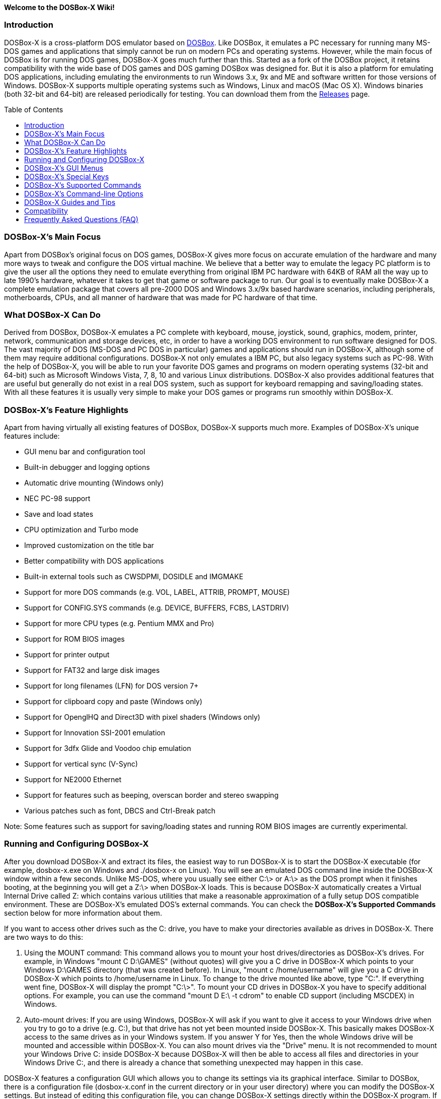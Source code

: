:toc: macro

**Welcome to the DOSBox-X Wiki!**

### Introduction

DOSBox-X is a cross-platform DOS emulator based on link:http://www.dosbox.com[DOSBox]. Like DOSBox, it emulates a PC necessary for running many MS-DOS games and applications that simply cannot be run on modern PCs and operating systems. However, while the main focus of DOSBox is for running DOS games, DOSBox-X goes much further than this. Started as a fork of the DOSBox project, it retains compatibility with the wide base of DOS games and DOS gaming DOSBox was designed for. But it is also a platform for emulating DOS applications, including emulating the environments to run Windows 3.x, 9x and ME and software written for those versions of Windows. DOSBox-X supports multiple operating systems such as Windows, Linux and macOS (Mac OS X). Windows binaries (both 32-bit and 64-bit) are released periodically for testing. You can download them from the link:https://github.com/joncampbell123/dosbox-x/releases[Releases] page.

toc::[]

### DOSBox-X's Main Focus

Apart from DOSBox's original focus on DOS games, DOSBox-X gives more focus on accurate emulation of the hardware and many more ways to tweak and configure the DOS virtual machine. We believe that a better way to emulate the legacy PC platform is to give the user all the options they need to emulate everything from original IBM PC hardware with 64KB of RAM all the way up to late 1990's hardware, whatever it takes to get that game or software package to run. Our goal is to eventually make DOSBox-X a complete emulation package that covers all pre-2000 DOS and Windows 3.x/9x based hardware scenarios, including peripherals, motherboards, CPUs, and all manner of hardware that was made for PC hardware of that time.

### What DOSBox-X Can Do
Derived from DOSBox, DOSBox-X emulates a PC complete with keyboard, mouse, joystick, sound, graphics, modem, printer, network, communication and storage devices, etc, in order to have a working DOS environment to run software designed for DOS. The vast majority of DOS (MS-DOS and PC DOS in particular) games and applications should run in DOSBox-X, although some of them may require additional configurations. DOSBox-X not only emulates a IBM PC, but also legacy systems such as PC-98. With the help of DOSBox-X, you will be able to run your favorite DOS games and programs on modern operating systems (32-bit and 64-bit) such as Microsoft Windows Vista, 7, 8, 10 and various Linux distributions. DOSBox-X also provides additional features that are useful but generally do not exist in a real DOS system, such as support for keyboard remapping and saving/loading states. With all these features it is usually very simple to make your DOS games or programs run smoothly within DOSBox-X.

### DOSBox-X's Feature Highlights
Apart from having virtually all existing features of DOSBox, DOSBox-X supports much more. Examples of DOSBox-X's unique features include:

* GUI menu bar and configuration tool  
* Built-in debugger and logging options
* Automatic drive mounting (Windows only)
* NEC PC-98 support  
* Save and load states  
* CPU optimization and Turbo mode  
* Improved customization on the title bar  
* Better compatibility with DOS applications  
* Built-in external tools such as CWSDPMI, DOSIDLE and IMGMAKE
* Support for more DOS commands (e.g. VOL, LABEL, ATTRIB, PROMPT, MOUSE)  
* Support for CONFIG.SYS commands (e.g. DEVICE, BUFFERS, FCBS, LASTDRIV)  
* Support for more CPU types (e.g. Pentium MMX and Pro)
* Support for ROM BIOS images
* Support for printer output
* Support for FAT32 and large disk images
* Support for long filenames (LFN) for DOS version 7+
* Support for clipboard copy and paste (Windows only)  
* Support for OpenglHQ and Direct3D with pixel shaders (Windows only)
* Support for Innovation SSI-2001 emulation  
* Support for 3dfx Glide and Voodoo chip emulation
* Support for vertical sync (V-Sync)
* Support for NE2000 Ethernet
* Support for features such as beeping, overscan border and stereo swapping  
* Various patches such as font, DBCS and Ctrl-Break patch

Note: Some features such as support for saving/loading states and running ROM BIOS images are currently experimental.

### Running and Configuring DOSBox-X

After you download DOSBox-X and extract its files, the easiest way to run DOSBox-X is to start the DOSBox-X executable (for example, dosbox-x.exe on Windows and ./dosbox-x on Linux). You will see an emulated DOS command line inside the DOSBox-X window within a few seconds. Unlike MS-DOS, where you usually see either C:\> or A:\> as the DOS prompt when it finishes booting, at the beginning you will get a Z:\> when DOSBox-X loads. This is because DOSBox-X automatically creates a Virtual Internal Drive called Z: which contains various utilities that make a reasonable approximation of a fully setup DOS compatible environment. These are DOSBox-X's emulated DOS's external commands. You can check the **DOSBox-X's Supported Commands** section below for more information about them.

If you want to access other drives such as the C: drive, you have to make your directories available as drives in DOSBox-X.  There are two ways to do this:

1. Using the MOUNT command: This command allows you to mount your host drives/directories as DOSBox-X's drives. For example, in Windows "mount C D:\GAMES" (without quotes) will give you a C drive in DOSBox-X which points to your Windows D:\GAMES directory (that was created before). In Linux, "mount c /home/username" will give you a C drive in DOSBox-X which points to /home/username in Linux. To change to the drive mounted like above, type "C:". If everything went fine, DOSBox-X will display the prompt "C:\>". To mount your CD drives in DOSBox-X you have to specify additional options. For example, you can use the command "mount D E:\ -t cdrom" to enable CD support (including MSCDEX) in Windows.

2. Auto-mount drives: If you are using Windows, DOSBox-X will ask if you want to give it access to your Windows drive when you try to go to a drive (e.g. C:), but that drive has not yet been mounted inside DOSBox-X. This basically makes DOSBox-X access to the same drives as in your Windows system. If you answer Y for Yes, then the whole Windows drive will be mounted and accessible within DOSBox-X. You can also mount drives via the "Drive" menu. It is not recommended to mount your Windows Drive C: inside DOSBox-X because DOSBox-X will then be able to access all files and directories in your Windows Drive C:, and there is already a chance that something unexpected may happen in this case.

DOSBox-X features a configuration GUI which allows you to change its settings via its graphical interface. Similar to DOSBox, there is a configuration file (dosbox-x.conf in the current directory or in your user directory) where you can modify the DOSBox-X settings. But instead of editing this configuration file, you can change DOSBox-X settings directly within the DOSBox-X program. If DOSBox-X is not yet running, you can start this configuration GUI by using the command-line option -startui (or -startgui) of the DOSBox-X executable. On the other hand, if DOSBox-X is already running, you can do so by clicking on the "Configuration GUI" option from the "Main" menu in the DOSBox-X menu bar, or using the STARTGUI command from the DOS command line inside DOSBox-X.

For example, if you are using the MOUNT command method to mount your host drives/directories as DOSBox-X's drives, you do not have to always type these commands. Instead, you can put these commands in the "autoexec" section of the DOSBox-X configuration interface, and then save them. These correspond to the [autoexec] section of DOSBox-X's configuration file. The commands present there are run each time when DOSBox-X starts, so you can use this section for the mounting.

Even though DOSBox-X runs in a window by default, you can also change it to full-screen mode. Simply press the shortcut F11+F, and DOSBox-X will become full-screen. Alternatively, you may modify this setting in the Sdl section of the DOSBox-X configuration interface (or change the option fullscreen=false to fullscreen=true under the [sdl] section of DOSBox-X's configuration file). To get back from fullscreen mode, simply press the shortcut F11+F again.

You can try the various commands and options in order to be more familiar with the DOSBox-X interface. Once you get used to it, you should be able to do various things such as running DOS applications inside DOSBox-X. If you have questions, you can also ask the community for support.

### DOSBox-X's GUI Menus

DOSBox-X features a GUI menu bar that does not exist in DOSBox. In DOSBox-X, there are 7 menus shown in the menu bar, namely "Main", "CPU", "Video", "Sound", "DOS", "Capture" and "Drive".

**1. The "Main" menu**

* **Mapper editor**: Enters DOSBox-X's keyboard mapper editor, where you can map different keys for use with the emulated DOS. Press the Esc key three times to exit the editor.

* **Configuration GUI**: Enters the configuration GUI dialog for reviewing or changing DOSBox-X settings.

* **Send Key**: Sends special keys such as Ctrl+Esc, Alt+Tab, and Ctrl+Alt+Del to the emulated DOS system.

* **Wait on error**: Select this if you want DOSBox-X to wait when an error occurs.

* **Show details**: Select this if you want to show information such as cycles count (FPS) and emulation speed on the DOSBox-X title bar.

* **Debugger**: Starts the DOSBox-X Debugger.

* **Show console**: Shows the DOSBox-X console window. You will see debugging information in the console.

* **Capture mouse**: DOSBox-X will capture the mouse immediately for use with the emulated DOS.

* **Autolock mouse**: DOSBox-X will lock the mouse automatically for use with the emulated DOS.

* **Pause**: Check to pause the emulated DOS inside DOSBox-X completely. The emulated DOS will resume when it is unchecked.

* **Pause with interrupts enabled**: Pauses the emulated DOS inside DOSBox-X without disabling the DOS interrupts. This allows certain DOS functions to continue to work. For example, if you are running Demoscene games and use this function, then the game itself will be paused but the game music may continue to play. It is also a good way to hear the entire music in a Demoscene production when the demo exits long before the music has time to loop.

* **Reset guest system**: Restarts the emulated DOS inside DOSBox-X.

* **Quit**: Exit from DOSBox-X.

**2. The "CPU" menu**

* **Turbo (Fast Forward)**: Increases the emulated DOS's current CPU speed to 200%-300% of the normal speed.

* **Normal speed**: Restores the emulated DOS's current speed relative to real-time to the normal speed.

* **Speed up**: Increases the emulated DOS's current speed relative to real-time. You can speed up the emulation with this if you want to play a game at greater than 100% normal speed.

* **Speed down**: Decreases the emulated DOS's current speed relative to real-time. You can slow down the emulation with this if you want to play a game at less than 100% normal speed.

* **Increment cycles**: Increases the amount of CPU instructions DOSBox-X tries to emulate each millisecond.

* **Decrement cycles**: Decreases the amount of CPU instructions DOSBox-X tries to emulate each millisecond.

* **Edit cycles**: Sets the amount of CPU instructions DOSBox-X tries to emulate each millisecond to a specific value.

* **CPU core**: Selects the emulated DOS's CPU core - normal, full, simple, dynamic, or auto.

* **CPU type**: Selects the emulated DOS's CPU type, such as 8086, 80286, 80386, 80486, Pentium, or Pentium Pro.

**3. The "Video" menu**

* **Fit to aspect ratio**: Select whether to fit DOSBox-X's emulated DOS screen to the aspect ratio (width-to-height ratio) correction mode.

* **Toggle fullscreen**: Toggles the full-screen mode of DOSBox-X's emulated DOS screen.

* **Always on top**: Select whether the DOSBox-X window will always be the topmost one.

* **Double Buffering (Fullscreen)**: Toggles the double-buffering feature in the fullscreen mode. It can reduce screen flickering, but it can also result in a slower speed.

* **Hide/show menu bar**: Select whether to show DOSBox-X's GUI menu bar where supported.

* **Reset window size**: Resets the DOSBox-X window to the default size.

* **Frameskip**: Changes the frameskip setting, i.e. how many frames DOSBox-X skips before drawing one, from 0 to 10.

* **Force scaler**: Forces the use of a scaler even if the result might not be desired. To fit a scaler in the resolution used at full screen may require a border or side bars. To fill the screen entirely, depending on your hardware, a different scaler/fullresolution might work.

* **Scaler**: Selects a scaler used to enlarge/enhance low resolution modes.

* **Output**: Selects the video system to use for output, such as Surface, Direct3D or OpenGL.

* **V-Sync**: Synchronizes V-Sync timing to the host display. This requires calibration within DOSBox-X.

* **Overscan**: Selects the width of the overscan border, from 0 to 10. This works only if the video output is set to surface.

* **Compatibility**: Selects whether to allow 9-pixel wide text mode fonts and to enable double-scan mode (double-scanned output emits two scanlines for each source line).

* **PC-98**: Changes the PC-98 related settings, such as whether to allow EGC and GRCG graphics functions.

* **Debug**: Enables video debugging functions, such as blank screen refresh tests.

* **Select pixel shader...**: Selects a Direct3D pixel shader file for use with DOSBox-X in Windows. In case the shader fails to load, there is no visual indication but it will be written to the log file. If you want more immediate feedback on success or failure, use the menu to show the DOSBox-X console which will also show the reason for the shader failure.

**4. The "Sound" menu**

* **Increase volume**: Increases the sound volume of DOSBox-X's emulated DOS.

* **Decrease volume**: Decreases the sound volume of DOSBox-X's emulated DOS.

* **Mute**: Mutes or unmutes the sound volume of DOSBox-X's emulated DOS.

* **Swap stereo**: Selects whether to swap the left and right stereo channels.

**5. The "DOS" menu**

* **Mouse**: Changes the mouse settings for the emulated DOS inside DOSBox-X, such as the mouse sensitivity.

* **PC-98 PIT master clock**: Selects the PIT master clock for the PC-98 system (4MHz/8MHz or 5MHz/10MHz).

* **Swap floppy**: Swaps the floppy image if you are using multiple floppy disk images.

* **Swap CD**: Swaps the CD image if you are using multiple CD images.

* **Rescan all drives**: Refreshes the cache for all DOS drives inside DOSBox-X.

**6. The "Capture" menu**

* **Take screenshot**: Takes a screenshot of the current DOS screen in PNG format.

* **Capture format**: Selects the video format for DOSBox-X's captures.

* **Record video to AVI**: Starts/stops the recording of the current DOS session to an AVI video.

* **Record audio to WAV**: Starts/stops the recording of the current DOS session to a WAV audio.

* **Record audio to multi-track AVI**: Starts/stops the recording of the current DOS session to a multi-track audio-only AVI file.

* **Record FM (OPL) output**: Starts/stops the recording of Yamaha FM (OPL) commands in DRO format.

* **Record MIDI output**: Starts/stops the recording of raw MIDI commands.

**7. The "Drive" menu**

* **A**-**Z**: For each DOS drive, mounts, un-mounts, or re-scans (refreshes the cache) this drive. For Drive A:, C: and D: there is also an option to boot from the drive. Mounting drives (with various options) in the "Drive" menu is currently only supported for the Windows platform.

### DOSBox-X's Special Keys

You can use these special keys to achieve certain functions in DOSBox-X, such as switching between the window and full-screen modes. These shortcuts are different from the ones in DOSBox.

* **[F11/F12]+F**  
Switch to full-screen mode and back.
* **[F11/F12]+R**  
Restart the emulated DOS inside DOSBox-X.
* **[F11/F12]+M**  
Start DOSBox-X's keyboard mapper.
* **[F11/F12]+Esc**  
Show/hide the GUI menu bar.
* **[F11/F12]+{{plus}}**  
Increase the sound volume of DOSBox-X's emulated DOS.
* **[F11/F12]+{-}**  
Decrease the sound volume of DOSBox-X's emulated DOS.
* **[F11/F12]+]**  
Increases the emulated DOS's current speed relative to real-time.
* **[F11/F12]+[**  
Decreases the emulated DOS's current speed relative to real-time.
* **[F11/F12]+{=}**  
Increase DOSBox-X's emulation CPU cycles.
* **[F11/F12]+{-}**  
Decrease DOSBox-X's emulation CPU cycles.
* **[F11/F12]+Left**  
Reset the emulated DOS's current CPU speed to the normal speed.
* **[F11/F12]+LCtrl+C**  
Swap between mounted CD images.
* **[F11/F12]+LCtrl+D**  
Swap between mounted floppy images.
* **[F11/F12]+LShift+S**  
Take a screenshot of the current screen in PNG format.
* **[F11/F12]+LShift+V**  
Start/Stop capturing an AVI video of the current session.
* **[F11/F12]+LShift+W**  
Start/Stop recording a WAV audio of the current session.
* **LAlt+Pause**  
Start DOSBox-X's Debugger.
* **LCtrl+F9**  
Exit DOSBox-X.
* **LCtrl+F10**  
Capture the mouse for use with the emulated DOS.
* **LCtrl+Pause**  
Pause emulation (press again to continue).

Notes:

* **1.** **[F11/F12]** is the host key, meaning either F11 or F12 (depending on the operating system). F11 is the host key in Windows, and F12 is the host key in all other platforms (Linux, macOS, etc). The F12 key is avoided being the host key in Windows because it is used internally by Windows for debugging functions. The host key can be redefined in DOSBox-X's keyboard mapper as needed, if you want to use a different key than F11 or F12.

* **2:** **LCtrl** means the Left Ctrl key, **LShift** means the Left Shift key, and **LAlt** means the Left Alt key.

### DOSBox-X's Supported Commands

Many internal or external MS-DOS commands are supported by DOSBox-X. Also, DOSBox-X offers additional commands such as MOUNT and CAPMOUSE, which are not found in MS-DOS or compatibles.

* **25/28/50** (external command)  
+
Changes the DOSBox-X screen to 25/28/50 line mode.  
+
Usage: Simply enter 25, 28, or 50 without any parameters.
* **A20GATE** (external command)  
+
Turns on/off or changes the A20 gate mode.  
+
Usage: A20GATE SET [off | off_fake | on | on_fake | mask | fast] or A20GATE [ON | OFF]
* **ADDKEY** (internal command)  
+
Generates artificial keypresses.  
+
Usage: ADDKEY key
* **APPEND** (external command)  
+
Enables programs to open data files in specified directories as if the files were in the current directory.  
+
Usage: APPEND [ [drive]:path[;...] ] [/X[:ON|:OFF]] [/PATH:ON|/PATH:OFF] [/E]  
+
Note: It uses the APPEND command from FreeDOS.
+
* **ALIAS** (internal command)  
+
Defines or displays aliases.
+
Usage: ALIAS [name[=value] ... ]
+
* **ATTRIB** (internal command)  
+
Displays or changes file attributes.  
+
Usage: ATTRIB [+R | -R] [+A | -A] [+S | -S] [+H | -H] [drive:][path][filename] [/S]
+
Note: Changing file attributes only works on local and FAT drives.
* **BOOT** (external command)  
+
Starts disk or BIOS images independent of the operating system emulation offered by DOSBox-X.  
+
Usage: BOOT [diskimg1.img diskimg2.img] [-l driveletter] [-bios image]  
+
Note: Loading a BIOS image is currently experimental - at this time it will only work for custom code and assembly experiments.
* **BREAK** (internal command)  
+
Sets or clears extended CTRL+C checking.  
+
Usage: BREAK [ON | OFF]
* **BUFFERS** (external command)  
+
Displays or changes the CONFIG.SYS's BUFFERS setting.  
+
Usage: BUFFERS [buffernum]
* **CALL** (internal command)  
+
Starts a batch file from within another batch file.  
+
Usage: CALL [drive:][path]filename [batch-parameters]
* **CAPMOUSE** (external command)  
+
Captures or releases the mouse inside DOSBox-X.  
+
Usage: CAPMOUSE [/C|/R]
* **CD/CHDIR** (internal command)  
+
Displays or changes the current directory.  
+
Usage: CD [drive:][path] or CHDIR [drive:][path]
* **CHOICE** (internal command)  
+
Waits for a key press and sets ERRORLEVEL. Displays the given prompt followed by [Y,N]? for yes or no response.  
+
Usage: CHOICE [/C:choices] [/N] [/S] text
* **CLS** (internal command)  
+
Clears the screen of all input and returns just the current prompt in the upper left hand corner.  
+
Usage: Simply enter CLS without any parameters.
* **COMMAND** (external command)  
+
Restarts DOSBox-X's command shell.  
+
Usage: COMMAND [options]
* **CONFIG** (external command)  
+
Starts DOSBox-X's config tool to change it settings.  
+
Usage: CONFIG [options]
* **COPY** (internal command)  
+
Copies one or more files.  
+
Usage: COPY source [destination]
* **CTTY** (internal command)  
+
Changes the standard I/O device.  
+
Usage: CTTY device
* **CWSDPMI** (external command)  
+
Starts CWSDPMI, a 32-bit DPMI server used by various DOS games/applications.  
+
Usage: CWSDPMI [options]
* **DATE** (internal command)  
+
Displays or changes the internal date.  
+
Usage: DATE [ [/T] [/H] [/S] | MM-DD-YYYY ]
* **DEBUG** (external command)  
+
The DOS DEBUG tool used to test and edit programs.  
+
Usage: DEBUG [ [drive:][path]progname [arglist] ]
* **DEL/ERASE** (internal command)  
+
Removes one or more files.  
+
Usage: DEL [/P] [/Q] names or ERASE [/P] [/Q] names
* **DEVICE** (external command)  
+
Load device drivers as CONFIG.SYS's DEVICE command.  
+
Usage: DEVICE [program] [options]
* **DIR** (internal command)  
+
Lists available files and sub-directories inside the current directory.  
+
Usage: DIR [drive:][path][filename] [options]
* **DOS32A** (external command)  
+
Starts DOS32A, a 32-bit DOS extender used by various DOS games/applications.  
+
Usage: DOS32A executable.xxx
* **DOS4GW** (external command)  
+
Starts DOS4GW, a 32-bit DOS extender used by various DOS games/applications.  
+
Usage: DOS4GW executable.xxx
* **DOSIDLE** (external command)  
+
Puts the DOS emulator into idle mode for lower CPU usages.    
+
Usage: Simply enter DOSIDLE without any parameters.
* **DSXMENU** (external command)  
+
Runs DOSLIB's DSXMENU tool, a simple DOS menu system.  
+
Usage: DSXMENU [-d] INI_file  
+
Note: This is an open-source tool; its source code is in the related DOSLIB project.
* **DX-CAPTURE** (internal command)  
+
Starts capture (AVI, WAV, etc. as specified), runs program, then automatically stops capture when the program exits.  
+
Usage: DX-CAPTURE [command] [options]  
+
Note: This built-in command name is deliberately longer than 8 characters so that there is no conflict with external .COM/.EXE executables that are limited to 8.3 filenames. It can be used for example to make Demoscene captures and to make sure the capture stops when it exits.
* **ECHO** (internal command)  
+
Displays messages and enable/disable command echoing.  
+
Usage: ECHO [message] or ECHO [ON | OFF]
* **EDIT** (external command)  
+
Starts the full-screen file editor.  
+
Usage: EDIT [/B] [/I] [/H] [/R] [file(s)]  
+
Note: It uses the EDIT command from FreeDOS.
* **EXIT** (internal command)  
+
Exits from the batch file or DOSBox-X.  
+
Usage: Simply enter EXIT without any parameters.
* **FCBS** (external command)  
+
Displays or changes the CONFIG.SYS's FCBS setting.  
+
Usage: FCBS [fcbnum]
* **FIND** (external command)  
+
Prints lines of a file that contains the specified string.  
+
Usage: FIND [/C] [/I] [/N] [/V] "string" [file(s)]
* **FOR** (internal command)  
+
Runs a specified command for each file in a set of files.  
+
Usage: FOR %variable IN (set) DO command [command-parameters]  
+
Note: Specify %%variable instead of %variable when used in a batch file. It is also possible to use nested FOR commands.
* **GOTO** (internal command)  
+
Jumps to a labeled line in a batch script.  
+
Usage: GOTO label
* **HELP** (internal command)             
+
Shows command help.  
+
Usage: HELP [/all]
* **HEXMEM16/HEXMEM32** (external command)  
+
Runs DOSLIB's HEXMEM tool, a memory viewer/dumper.  
+
Usage: HEXMEM16 [options] or HEXMEM32 [options]  
+
Note: Included in the related DOSLIB project, this open-source tool was specifically written as a way to poke around the addressable memory available to the CPU and to show how a 16-bit DOS program can access extended memory, including flat real mode, and the 286 reset vector trick for 80286 systems. There is also code to access memory above 4GB if the CPU supports 64-bit long mode or the PAE page table extensions, although these are not yet supported by DOSBox-X.
* **IF** (internal command)  
+
Performs conditional processing in batch programs.  
+
Usage: IF [NOT] ERRORLEVEL number command or IF [NOT] string1==string2 command or IF [NOT] EXIST filename command
* **IMGMAKE** (external command)  
+
Makes floppy drive or hard-disk images.  
+
Usage: IMGMAKE file [-t type] [-size size|-chs geometry] [-nofs] [-source source] [-r retries] [-bat]
* **IMGMOUNT** (external command)  
+
Mounts drives from floppy drive, hard-disk, or CD images in the host system.  
+
Usage: IMGMOUNT drive filename [options] or IMGMOUNT -u drive|driveLocation
+
Note: You can write-protect a disk image by putting a leading colon (:) before the image file name in the default setting.
* **INTRO** (external command)  
+
A full-screen introduction.  
+
Usage: Simply enter INTRO without any parameters.
* **KEYB** (external command)  
+
Changes the layout of the keyboard used for different countries.  
+
Usage: KEYB [keyboard layout ID [codepage number [codepage file]]]
* **LABEL** (external command)  
+
Changes the label of a drive.  
+
Usage: LABEL [drive:][label]
* **LASTDRIV** (external command)  
+
Displays or changes the CONFIG.SYS's LASTDRIVE setting.  
+
Usage: LASTDRIV [driveletter]
* **LFNFOR** (internal command)  
+
Enables or disables long filenames when processing FOR wildcards.  
+
Usage: LFNFOR [ON | OFF]  
+
Note: This command is only useful if long filename support is currently enabled.
* **LOADFIX** (external command)  
+
Loads a program above the first 64K of memory.  
+
Usage: LOADFIX [program] [options]
* **LOADROM** (external command)  
+
Loads the specified Video BIOS ROM image file.  
+
Usage: LOADROM ROM_file
* **LH/LOADHIGH** (internal command)  
+
Loads a program into upper memory (if UMB is available).  
+
Usage: LH [program] [options] or Usage: LOADHIGH [program] [options]
* **MD/MKDIR** (internal command)  
+
Makes a directory.  
+
Usage: MD [drive:][path] or MKDIR [drive:][path]
* **MEM** (external command)  
+
Displays the status of the DOS memory, such as the amount of free memory.  
+
Usage: MEM [options]  
+
Note: It uses the MEM command from FreeDOS.
* **MIXER** (external command)  
+
Displays current sound levels.  
+
Usage: Simply enter MIXER without any parameters.
* **MODE** (external command)  
+
Configures DOS system devices.  
+
Usage: MODE display-type or MODE CON RATE=r DELAY=d
* **MORE** (internal command)  
+
Displays output one screen at a time.  
+
Usage: MORE [filename]
* **MOUNT** (external command)  
+
Mounts drives from directories or drives in the host system.  
+
Usage: MOUNT [option] driveletter host_directory  
+
Note: The behavior of its -freesize option can be changed with the freesizecap config option.
* **MOUSE** (external command)  
+
Turns on/off mouse support.  
+
Usage: MOUSE [/U] [/V]
* **MOVE** (external command)  
+
Moves a file or directory to another location.  
+
Usage: MOVE [/Y | /-Y] source1[, source2[,...]] destination  
+
Note: It uses the MOVE command from FreeDOS.
* **NMITEST** (external command)  
+
Generates a non-maskable interrupt (NMI).  
+
Usage: NMITEST [options]  
+
Note: This is a debugging tool to test that it and the interrupt handler work properly. Currently the only use of the NMI is PCjr emulation which receives an NMI every time a key is pressed on the keyboard.
* **PATH** (internal command)  
+
Displays/Sets a search patch for executable files.  
+
Usage: PATH [drive:]path[;...][;PATH] or PATH ;
* **PAUSE** (internal command)  
+
Waits for a keystroke to continue.  
+
Usage: PAUSE [message]
* **PROMPT** (internal command)  
+
Changes the DOS command prompt.  
+
Usage: PROMPT [text]
* **RD/RMDIR** (internal command)  
+
Removes a directory.  
+
Usage: RD [drive:][path] or RMDIR [drive:][path]
* **RE-DOS** (external command)  
+
Sends a signal to re-boot the kernel of the emulated DOS, without rebooting DOSBox-X itself.  
+
Usage: Simply enter RE-DOS without any parameters.
* **REM** (internal command)  
+
Adds comments in a batch file.  
+
Usage: REM [comment]
* **REN/RENAME** (internal command)  
+
Renames one or more files.  
+
Usage: REN [drive:][path]filename1 filename2 or RENAME [drive:][path]filename1 filename2
* **RESCAN** (external command)  
+
Refreshes mounted drives by clearing their caches.  
+
Usage: Simply enter RESCAN without any parameters.
* **SET** (internal command)  
+
Displays and sets environment variables.  
+
Usage: SET [variable=[string]]
* **SHIFT** (internal command)  
+
Left-shifts command-line parameters in a batch script.  
+
Usage: Simply enter SHIFT without any parameters.
* **SHOWGUI** (external command)  
+
Starts DOSBox-X's configuration GUI dialog, where you can review or change its settings.  
+
Usage: Simply enter SHOWGUI without any parameters.
* **SUBST** (internal command)  
+
Assigns an internal directory to a drive.  
+
Usage: SUBST [drive1: [drive2:]path] or SUBST drive1: /D
* **TIME** (internal command)  
+
Displays or changes the internal time.    
+
Usage: TIME [ [/T] [/H] | hh:mm:ss ]
* **TREE** (external command)  
+
Graphically displays the directory structure of a drive or path.  
+
Usage: TREE [drive:][path] [/F] [/A]  
+
Note: It uses the TREE command from FreeDOS.
* **TRUENAME** (internal command)  
+
Finds the fully-expanded name for a file.  
+
Usage: TRUENAME file
* **TYPE** (internal command)  
+
Displays the contents of a text-file.  
+
Usage: TYPE [drive:][path][filename]
* **VER** (internal command)  
+
Views and sets the reported DOS version. Also displays the running DOSBox-X version.  
+
Usage: VER [SET major minor] or VER [SET major.minor]  
+
Note: "VER SET 3 3" will set the reported DOS version as 3.03, whereas "VER SET 3.3" will set the version as 3.30.
* **VERIFY** (internal command)  
+
Controls whether to verify that your files are written correctly to a disk.  
+
Usage: VERIFY [ON | OFF]
* **VESAMOED** (external command)  
+
Runs the VESA BIOS mode editor utility, which can be used to add, modify or delete VESA BIOS modes.  
+
Usage: VESAMOED [options]  
+
Note: It was originally written because some old DOS games or demoscene productions, especially those shipped with a UNIVBE binary, assumed video mode numbers instead of enumerating like they should. It can also be used to rearrange VESA BIOS modes for retro developers who want to make sure their code works properly no matter what strange VESA BIOS their code runs into on real hardware. Because of limitations in DOSBox-X SVGA emulation and the render scaler architecture, the maximum resolution possible resolution is 1920x1440.
* **VFRCRATE** (external command)  
Forces video emulation to a specific refresh rate (or turn off the forced rate).  
+
Usage: VFRCRATE [SET OFF|PAL|NTSC|rate]  
+
Note: It was originally written to run demoscene games at 59.94Hz (NTSC) so that no frame blending is needed to author to DVD. It can also be used for development and testing to simulate a PC whose refresh rate is locked in hardware, such as what happens when running a DOS program on laptops. Even though standard VGA is 60Hz or 70Hz, laptops will lock the refresh rate to 60Hz when sending video to the internal display.
* **VOL** (internal command)  
+
Displays the disk volume label and serial number, if they exist.  
+
Usage: VOL [drive]
* **XCOPY** (external command)  
+
Copies files and directory trees.  
+
Usage: XCOPY source [destination] [options]  
+
Note: It uses the XCOPY command from FreeDOS.

### DOSBox-X's Command-line Options

DOSBox-X supports command-line options. You can start DOSBox-X without any option, or with any of the following options.

* **-?**, **-h** or **-help**
+
Shows DOSBox-X's help message.
* **-editconf [program]**
+
Calls program with as first parameter the configuration file. You can specify this command more than once. In this case it will move to second program if the first one fails to start.
* **-opencaptures [program]**
+
Calls program with as first parameter the location of the captures folder.                        
* **-opensaves [program]**
+
Calls program with as first parameter the location of the saves folder.
* **-eraseconf**
+
Erases DOSBox-X's default config file.
* **-resetconf**
+
Erases DOSBox-X's default config file.
* **-printconf**
+
Generates DOSBox-X's config file in the user directory and prints its location.
* **-erasemapper**
+
Erases the mapper file used by the default clean configuration file.
* **-resetmapper**
+
Erases the mapper file used by the default clean configuration file.
* **-console**
+
Starts DOSBox-X with the console window (win32 only).
* **-noconsole**
+
Starts DOSBox-X without showing the console window (debug+win32 only).
* **-nogui**
+
Starts DOSBox-X without showing its GUI menu (win32 only).
* **-nomenu**
+
Starts DOSBox-X without showing its GUI menu (win32 only).
* **-userconf**
+
Loads the configuration from the user's profile or home directory.
* **-conf [file]**
+
Uses the specified file as DOSBox-X's config file.
* **-startui** or **-startgui**
+
Starts DOSBox-X with its configuration GUI dialog, where you can review or change its settings.
* **-startmapper**
+
Starts DOSBox-X and enters to the keyboard mapper editor directly.
* **-showcycles**
+
Shows cycles count (FPS) on the DOSBox-X title bar.
* **-showrt**
+
Shows emulation speed relative to realtime on the DOSBox-X title bar.
* **-fullscreen**
+
Starts DOSBox-X in full-screen mode.
* **-savedir [path]**
+
Uses the specified path as DOSBox-X's save path.
* **-disable-numlock-check**
+
Disables numlock check (win32 only).
* **-date-host-forced**
+
Forces synchronization of date with the host system.
* **-debug**
+
Sets all logging levels to debug.
* **-early-debug**
+
Logs early initialization messages in DOSBox-X (this option implies -console).
* **-keydbg**                    
+
Logs all SDL key events (debugging).
* **-lang [message file]**
+
Uses specific message file instead of language= setting.
* **-nodpiaware**
+
Ignores (don't signal) Windows DPI awareness.
* **-securemode**
+
Enables DOSBox-X's secure mode. The [config] and [autoexec] sections of the loaded configuration file will be skipped, and commands such as MOUNT and IMGMOUNT are disabled.
* **-noconfig**
+
Skips the [config] section of the loaded configuration file.
* **-noautoexec**
+
Skips the [autoexec] section of the loaded configuration file.
* **-exit**
+
Exits after executing the [autoexec] section of the loaded configuration file.
* **-c [command string]**
+
Executes the specified command in addition to the [autoexec] section of the loaded configuration file. Make sure to surround the command in quotes to cover spaces.
* **-set <section property=value>**
+
Sets the specified config option, overriding such option (if exists) in the loaded configuration file. Make sure to surround the string in quotes to cover spaces.
* **-break-start**
+
Starts DOSBox-X and breaks into its debugger directly.
* **-time-limit [n]**
+
Starts and terminates DOSBox-X after 'n' seconds.
* **-fastbioslogo**
+
Skips the 1-second BIOS pause with Fast BIOS logo.
* **-log-con**
+
Logs CON output to a log file.

### DOSBox-X Guides and Tips

DOSBox-X has many features and supports most DOS games and applications. Below are some guides which explain how to use certain software or features within DOSBox-X.

* link:Guide%3AMS‐DOS%3Ademoscene[Guide: MS-DOS demoscene]  
* link:Guide%3AMS‐DOS%3Agames[Guide: MS-DOS games]  
* link:Guide%3ADOS-Installation-in-DOSBox‐X[Guide: PC DOS or MS-DOS in DOSBox-X]  
* link:Guide%3AWindows-in-DOSBox‐X[Guide: Windows in DOSBox-X]
* link:Guide%3AClipboard-support-in-DOSBox‐X[Guide: Clipboard support in DOSBox-X]
* link:Guide%3ASetting-up-networking-in-DOSBox‐X[Guide: Setting up networking in DOSBox-X]
* link:Guide%3ASetting-up-printing-in-DOSBox‐X[Guide: Setting up printing in DOSBox-X]
* link:Guide%3ASetting-up-MIDI-in-DOSBox‐X[Guide: Setting up MIDI in DOSBox-X]

### Compatibility

We are making efforts to ensure that the vast majority of DOS games and applications will run in DOSBox-X. DOSBox-X used to focus on the demoscene (especially anything prior to 1996) because that era of the MS-DOS scene tends to have all manner of weird hardware tricks, bugs, and speed-sensitive issues that make them the perfect kind of stuff to test emulation accuracy against, even more so than old DOS games. But we also test against other DOS games and applications, as well as PC-98 games.

DOSBox-X vs Demoscene test results (up to date):

https://htmlpreview.github.io/?https://github.com/joncampbell123/demotest/blob/master/compat-chart.html

### Frequently Asked Questions (FAQ)
* **What is DOS?**
+
DOS is short for "**D**isk **O**perating **S**ystem". It refers to the series of operating systems that dominated the IBM PC compatible market in the 1980s and the 1990s. Early versions of Microsoft Windows (1.0-3.x, as well as 9x/ME) are also largely DOS-based. The relevant systems were usually called "X DOS", "X-DOS" or "XDOS" with the X being the brand name (e.g. PC DOS, DR-DOS, and FreeDOS respectively). Despite common usage, none of them were actually called just DOS. Microsoft's system, MS-DOS, was the most-widely used among these operating systems.

* **What is DOSBox-X's release pattern?**
+
Currently, new DOSBox-X versions are made public at the start of each month, including the source code and binary releases. Then the DOSBox-X developments will be re-opened for new features, pull requests, etc. There will be no new features added 6 days before the end of the month, but only bug fixes. The last day of the month is DOSBox-X's build day to compile for binary releases the first of the next month, so there will be no source code changes on this day including pull requests or bug fixes. This is DOSBox-X's official release pattern, although it may change later.